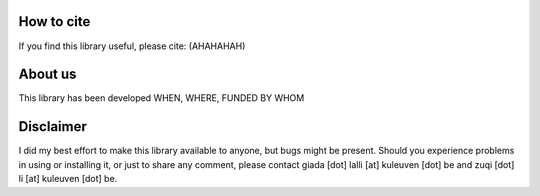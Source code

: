 How to cite
===========

If you find this library useful, please cite: (AHAHAHAH)

About us
========

This library has been developed WHEN, WHERE, FUNDED BY WHOM

Disclaimer
==========

I did my best effort to make this library available to anyone, but bugs might be present.
Should you experience problems in using or installing it, or just to share any comment, please contact giada [dot] lalli [at] kuleuven [dot] be and zuqi [dot] li [at] kuleuven [dot] be.


